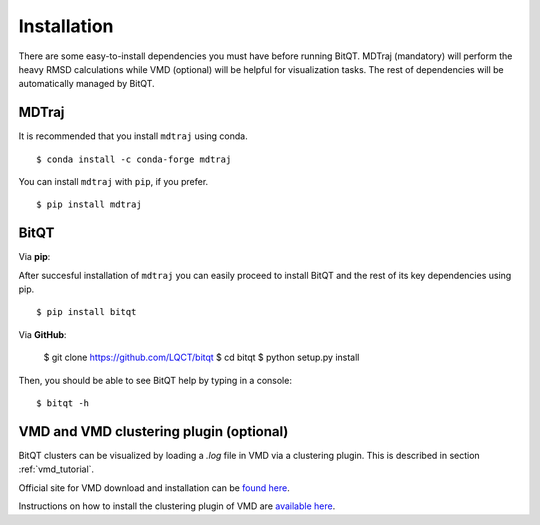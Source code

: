 .. _installation:

Installation
============
There are some easy-to-install dependencies you must have before running BitQT.
MDTraj (mandatory) will perform the heavy RMSD calculations while VMD (optional)
will be helpful for visualization tasks. The rest of dependencies will be automatically 
managed by BitQT.


**MDTraj**
----------

It is recommended that you install ``mdtraj`` using conda. ::

  $ conda install -c conda-forge mdtraj

You can install ``mdtraj`` with ``pip``, if you prefer. ::

  $ pip install mdtraj


**BitQT**
---------

Via **pip**:

After succesful installation of ``mdtraj`` you can easily proceed to
install BitQT and the rest of its key dependencies using pip. ::

  $ pip install bitqt


Via **GitHub**:


  $ git clone https://github.com/LQCT/bitqt
  $ cd bitqt
  $ python setup.py install

Then, you should be able to see BitQT help by typing in a console: ::

  $ bitqt -h



**VMD** and **VMD clustering plugin** (optional)
------------------------------------------------
BitQT clusters can be visualized by loading a *.log* file in VMD via a clustering plugin.
This is described in section :ref:`vmd_tutorial`.

Official site for VMD download and installation can be `found here <https://www.ks.uiuc.edu/Development/Download/download.cgi?PackageName=VMD>`_.

Instructions on how to install the clustering plugin of VMD are `available here <https://github.com/luisico/clustering>`_.

